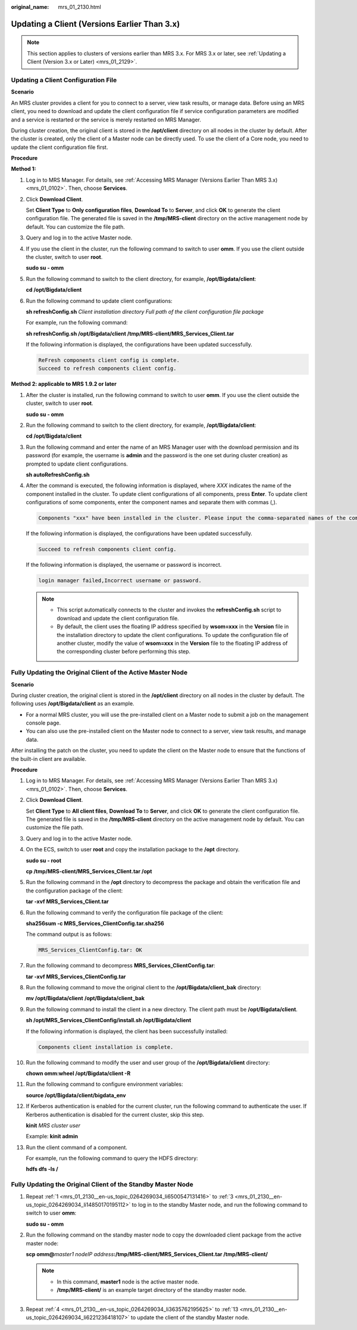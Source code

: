 :original_name: mrs_01_2130.html

.. _mrs_01_2130:

Updating a Client (Versions Earlier Than 3.x)
=============================================

.. note::

   This section applies to clusters of versions earlier than MRS 3.x. For MRS 3.x or later, see :ref:`Updating a Client (Version 3.x or Later) <mrs_01_2129>`.

Updating a Client Configuration File
------------------------------------

**Scenario**

An MRS cluster provides a client for you to connect to a server, view task results, or manage data. Before using an MRS client, you need to download and update the client configuration file if service configuration parameters are modified and a service is restarted or the service is merely restarted on MRS Manager.

During cluster creation, the original client is stored in the **/opt/client** directory on all nodes in the cluster by default. After the cluster is created, only the client of a Master node can be directly used. To use the client of a Core node, you need to update the client configuration file first.

**Procedure**

**Method 1:**

#. Log in to MRS Manager. For details, see :ref:`Accessing MRS Manager (Versions Earlier Than MRS 3.x) <mrs_01_0102>`. Then, choose **Services**.

#. Click **Download Client**.

   Set **Client Type** to **Only configuration files**, **Download To** to **Server**, and click **OK** to generate the client configuration file. The generated file is saved in the **/tmp/MRS-client** directory on the active management node by default. You can customize the file path.

#. Query and log in to the active Master node.

#. If you use the client in the cluster, run the following command to switch to user **omm**. If you use the client outside the cluster, switch to user **root**.

   **sudo su - omm**

#. Run the following command to switch to the client directory, for example, **/opt/Bigdata/client**:

   **cd /opt/Bigdata/client**

#. Run the following command to update client configurations:

   **sh refreshConfig.sh** *Client installation directory* *Full path of the client configuration file package*

   For example, run the following command:

   **sh refreshConfig.sh /opt/Bigdata/client /tmp/MRS-client/MRS_Services_Client.tar**

   If the following information is displayed, the configurations have been updated successfully.

   .. code-block::

      ReFresh components client config is complete.
      Succeed to refresh components client config.

**Method 2: applicable to MRS 1.9.2 or later**

#. After the cluster is installed, run the following command to switch to user **omm**. If you use the client outside the cluster, switch to user **root**.

   **sudo su - omm**

#. Run the following command to switch to the client directory, for example, **/opt/Bigdata/client**:

   **cd /opt/Bigdata/client**

#. Run the following command and enter the name of an MRS Manager user with the download permission and its password (for example, the username is **admin** and the password is the one set during cluster creation) as prompted to update client configurations.

   **sh autoRefreshConfig.sh**

#. After the command is executed, the following information is displayed, where *XXX* indicates the name of the component installed in the cluster. To update client configurations of all components, press **Enter**. To update client configurations of some components, enter the component names and separate them with commas (,).

   .. code-block::

      Components "xxx" have been installed in the cluster. Please input the comma-separated names of the components for which you want to update client configurations. If you press Enter without inputting any component name, the client configurations of all components will be updated:

   If the following information is displayed, the configurations have been updated successfully.

   .. code-block::

      Succeed to refresh components client config.

   If the following information is displayed, the username or password is incorrect.

   .. code-block::

      login manager failed,Incorrect username or password.

   .. note::

      -  This script automatically connects to the cluster and invokes the **refreshConfig.sh** script to download and update the client configuration file.
      -  By default, the client uses the floating IP address specified by **wsom=xxx** in the **Version** file in the installation directory to update the client configurations. To update the configuration file of another cluster, modify the value of **wsom=xxx** in the **Version** file to the floating IP address of the corresponding cluster before performing this step.

Fully Updating the Original Client of the Active Master Node
------------------------------------------------------------

**Scenario**

During cluster creation, the original client is stored in the **/opt/client** directory on all nodes in the cluster by default. The following uses **/opt/Bigdata/client** as an example.

-  For a normal MRS cluster, you will use the pre-installed client on a Master node to submit a job on the management console page.
-  You can also use the pre-installed client on the Master node to connect to a server, view task results, and manage data.

After installing the patch on the cluster, you need to update the client on the Master node to ensure that the functions of the built-in client are available.

**Procedure**

#. .. _mrs_01_2130__en-us_topic_0264269034_li6500547131416:

   Log in to MRS Manager. For details, see :ref:`Accessing MRS Manager (Versions Earlier Than MRS 3.x) <mrs_01_0102>`. Then, choose **Services**.

#. Click **Download Client**.

   Set **Client Type** to **All client files**, **Download To** to **Server**, and click **OK** to generate the client configuration file. The generated file is saved in the **/tmp/MRS-client** directory on the active management node by default. You can customize the file path.

#. .. _mrs_01_2130__en-us_topic_0264269034_li14850170195112:

   Query and log in to the active Master node.

#. .. _mrs_01_2130__en-us_topic_0264269034_li3635762195625:

   On the ECS, switch to user **root** and copy the installation package to the **/opt** directory.

   **sudo su - root**

   **cp /tmp/MRS-client/MRS_Services_Client.tar /opt**

#. Run the following command in the **/opt** directory to decompress the package and obtain the verification file and the configuration package of the client:

   **tar -xvf MRS\_Services_Client.tar**

#. Run the following command to verify the configuration file package of the client:

   **sha256sum -c MRS\_Services_ClientConfig.tar.sha256**

   The command output is as follows:

   .. code-block::

      MRS_Services_ClientConfig.tar: OK

#. Run the following command to decompress **MRS_Services_ClientConfig.tar**:

   **tar -xvf MRS\_Services_ClientConfig.tar**

#. Run the following command to move the original client to the **/opt/Bigdata/client_bak** directory:

   **mv /opt/Bigdata/client** **/opt/Bigdata/client_bak**

#. Run the following command to install the client in a new directory. The client path must be **/opt/Bigdata/client**.

   **sh /opt/MRS\_Services_ClientConfig/install.sh /opt/Bigdata/client**

   If the following information is displayed, the client has been successfully installed:

   .. code-block::

      Components client installation is complete.

#. Run the following command to modify the user and user group of the **/opt/Bigdata/client** directory:

   **chown omm:wheel /opt/Bigdata/client -R**

#. Run the following command to configure environment variables:

   **source /opt/Bigdata/client/bigdata_env**

#. If Kerberos authentication is enabled for the current cluster, run the following command to authenticate the user. If Kerberos authentication is disabled for the current cluster, skip this step.

   **kinit** *MRS cluster user*

   Example: **kinit admin**

#. .. _mrs_01_2130__en-us_topic_0264269034_li6221236418107:

   Run the client command of a component.

   For example, run the following command to query the HDFS directory:

   **hdfs dfs -ls /**

Fully Updating the Original Client of the Standby Master Node
-------------------------------------------------------------

#. Repeat :ref:`1 <mrs_01_2130__en-us_topic_0264269034_li6500547131416>` to :ref:`3 <mrs_01_2130__en-us_topic_0264269034_li14850170195112>` to log in to the standby Master node, and run the following command to switch to user **omm**:

   **sudo su - omm**

#. Run the following command on the standby master node to copy the downloaded client package from the active master node:

   **scp omm@**\ *master1 nodeIP address*\ **:/tmp/MRS-client/MRS_Services_Client.tar /tmp/MRS-client/**

   .. note::

      -  In this command, **master1** node is the active master node.
      -  **/tmp/MRS-client/** is an example target directory of the standby master node.

#. Repeat :ref:`4 <mrs_01_2130__en-us_topic_0264269034_li3635762195625>` to :ref:`13 <mrs_01_2130__en-us_topic_0264269034_li6221236418107>` to update the client of the standby Master node.
